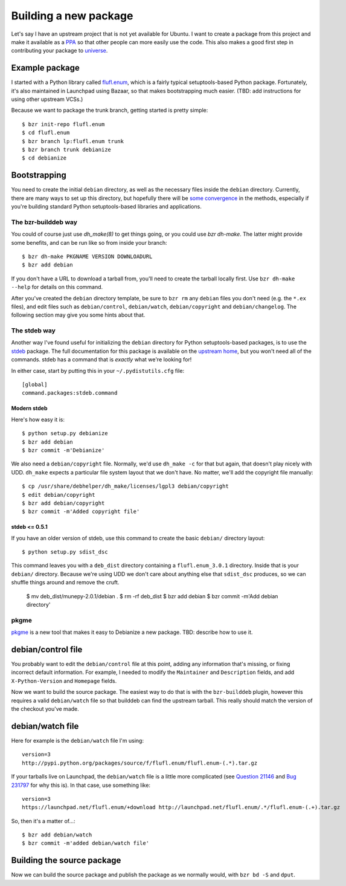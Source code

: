 ======================
Building a new package
======================

Let's say I have an upstream project that is not yet available for Ubuntu.  I
want to create a package from this project and make it available as a PPA_ so
that other people can more easily use the code.  This also makes a good first
step in contributing your package to universe_.


Example package
===============

I started with a Python library called `flufl.enum`_, which is a fairly
typical setuptools-based Python package.  Fortunately, it's also maintained in
Launchpad using Bazaar, so that makes bootstrapping much easier.  (TBD: add
instructions for using other upstream VCSs.)

Because we want to package the trunk branch, getting started is pretty
simple::

    $ bzr init-repo flufl.enum
    $ cd flufl.enum
    $ bzr branch lp:flufl.enum trunk
    $ bzr branch trunk debianize
    $ cd debianize

.. TODO explain what each of these commands does


Bootstrapping
=============

You need to create the initial ``debian`` directory, as well as the necessary 
files inside the ``debian`` directory.  Currently, there are many ways to set up 
this directory, but hopefully there will be `some convergence`_ in the methods,
especially if you're building standard Python setuptools-based libraries and
applications.

.. COMMENT  Is "Bootstrapping" the technical / commonly-used developer term? Also, please list the files needed in the debian directory.
  

The bzr-builddeb way
--------------------

.. This section seems a bit too casual, and assumes to much prior knowledge (re: use of "of course").

You could of course just use `dh_make(8)` to get things going, or you could
use `bzr dh-make`.  The latter might provide some benefits, and can be run
like so from inside your branch::

    $ bzr dh-make PKGNAME VERSION DOWNLOADURL
    $ bzr add debian

If you don't have a URL to download a tarball from, you'll need to create the
tarball locally first.  Use ``bzr dh-make --help`` for details on this command.

After you've created the ``debian`` directory template, be sure to ``bzr rm``
any ``debian`` files you don't need (e.g. the ``*.ex`` files), and edit files
such as ``debian/control``, ``debian/watch``, ``debian/copyright`` and
``debian/changelog``.  The following section may give you some hints about
that.


The stdeb way
-------------

Another way I've found useful for initializing the ``debian`` directory for
Python setuptools-based packages, is to use the stdeb_ package.  The full
documentation for this package is available on the `upstream home`_, but you
won't need all of the commands.  stdeb has a command that is *exactly* what
we're looking for!

In either case, start by putting this in your ``~/.pydistutils.cfg`` file::

    [global]
    command.packages:stdeb.command


Modern stdeb
~~~~~~~~~~~~

Here's how easy it is::

    $ python setup.py debianize
    $ bzr add debian
    $ bzr commit -m'Debianize'

We also need a ``debian/copyright`` file.  Normally, we'd use ``dh_make -c``
for that but again, that doesn't play nicely with UDD.  ``dh_make`` expects a
particular file system layout that we don't have.  No matter, we'll add the
copyright file manually::

    $ cp /usr/share/debhelper/dh_make/licenses/lgpl3 debian/copyright
    $ edit debian/copyright
    $ bzr add debian/copyright
    $ bzr commit -m'Added copyright file'


stdeb <= 0.5.1
~~~~~~~~~~~~~~

If you have an older version of stdeb, use this command to create the basic
``debian/`` directory layout::

    $ python setup.py sdist_dsc

This command leaves you with a ``deb_dist`` directory containing a
``flufl.enum_3.0.1`` directory.  Inside that is your ``debian/`` directory.
Because we're using UDD we don't care about anything else that ``sdist_dsc``
produces, so we can shuffle things around and remove the cruft.

    $ mv deb_dist/munepy-2.0.1/debian .
    $ rm -rf deb_dist
    $ bzr add debian
    $ bzr commit -m'Add debian directory'


pkgme
-----

pkgme_ is a new tool that makes it easy to Debianize a new package.  TBD:
describe how to use it.


debian/control file
===================

You probably want to edit the ``debian/control`` file at this point, adding
any information that's missing, or fixing incorrect default information.  For
example, I needed to modify the ``Maintainer`` and ``Description`` fields, and
add ``X-Python-Version`` and ``Homepage`` fields.

Now we want to build the source package.  The easiest way to do that is with
the ``bzr-builddeb`` plugin, however this requires a valid ``debian/watch``
file so that builddeb can find the upstream tarball.  This really should match
the version of the checkout you've made.


debian/watch file
=================

Here for example is the ``debian/watch`` file I'm using::

    version=3
    http://pypi.python.org/packages/source/f/flufl.enum/flufl.enum-(.*).tar.gz

If your tarballs live on Launchpad, the ``debian/watch`` file is a little more
complicated (see `Question 21146`_ and `Bug 231797`_ for why this is).  In
that case, use something like::

    version=3
    https://launchpad.net/flufl.enum/+download http://launchpad.net/flufl.enum/.*/flufl.enum-(.+).tar.gz

So, then it's a matter of...::

    $ bzr add debian/watch
    $ bzr commit -m'added debian/watch file'


Building the source package
===========================

Now we can build the source package and publish the package as we normally
would, with ``bzr bd -S`` and ``dput``.


.. _PPA: https://help.launchpad.net/Packaging/PPA
.. _universe: https://wiki.ubuntu.com/MOTU/GettingStarted
.. _`flufl.enum`: http://launchpad.net/flufl.enum
.. _`some convergence`: http://launchpad.net/bugs/545361
.. _stdeb: http://packages.ubuntu.com/lucid/python-stdeb
.. _`upstream home`: http://github.com/astraw/stdeb#the-commands
.. _pkgme: https://launchpad.net/pkgme
.. _`Question 21146`: https://answers.launchpad.net/launchpad/+question/21146
.. _`Bug 231797`: https://launchpad.net/bugs/231797
